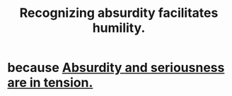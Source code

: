 :PROPERTIES:
:ID:       1c0b4006-a457-4d8b-ac62-77b853cc074f
:END:
#+title: Recognizing absurdity facilitates humility.
* because [[id:d681ff79-1acc-4f25-ac06-e6fedda67de9][Absurdity and seriousness are in tension.]]
